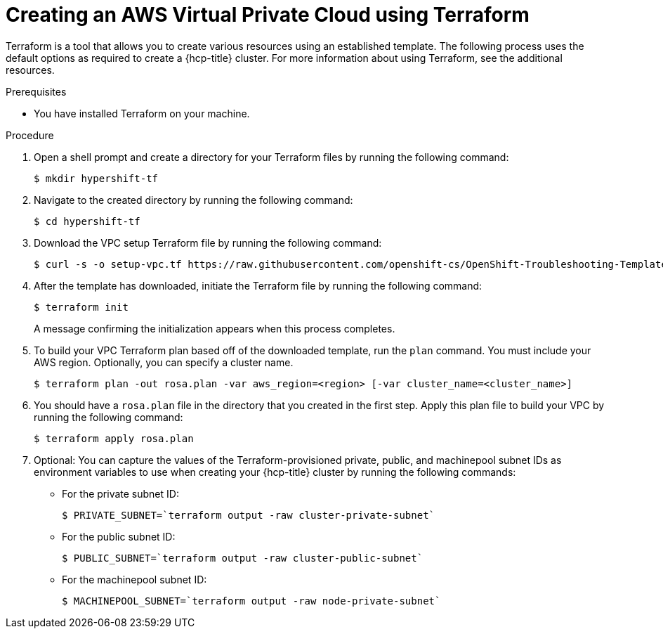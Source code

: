 // Module included in the following assemblies:
//
// * rosa_hcp/rosa-hcp-sts-creating-a-cluster-quickly.adoc

:_content-type: PROCEDURE
[id="rosa-hcp-vpc-terraform_{context}"]
= Creating an AWS Virtual Private Cloud using Terraform

Terraform is a tool that allows you to create various resources using an established template. The following process uses the default options as required to create a {hcp-title} cluster. For more information about using Terraform, see the additional resources.

.Prerequisites

* You have installed Terraform on your machine.

.Procedure

. Open a shell prompt and create a directory for your Terraform files by running the following command:
+
[source,terminal]
----
$ mkdir hypershift-tf
----

. Navigate to the created directory by running the following command:
+
[source,terminal]
----
$ cd hypershift-tf
----

. Download the VPC setup Terraform file by running the following command:
+
[source,terminal]
----
$ curl -s -o setup-vpc.tf https://raw.githubusercontent.com/openshift-cs/OpenShift-Troubleshooting-Templates/master/rosa-hcp-terraform/setup-vpc.tf
----

. After the template has downloaded, initiate the Terraform file by running the following command: 
+
[source,terminal]
----
$ terraform init
----
+
A message confirming the initialization appears when this process completes.

. To build your VPC Terraform plan based off of the downloaded template, run the `plan` command. You must include your AWS region. Optionally, you can specify a cluster name.
+
[source,terminal]
----
$ terraform plan -out rosa.plan -var aws_region=<region> [-var cluster_name=<cluster_name>]
----

. You should have a `rosa.plan` file in the directory that you created in the first step. Apply this plan file to build your VPC by running the following command:
+
[source,terminal]
----
$ terraform apply rosa.plan
----

. Optional: You can capture the values of the Terraform-provisioned private, public, and machinepool subnet IDs as environment variables to use when creating your {hcp-title} cluster by running the following commands:
+
** For the private subnet ID:
+
[source,terminal]
----
$ PRIVATE_SUBNET=`terraform output -raw cluster-private-subnet`
----
** For the public subnet ID:
+
[source,terminal]
----
$ PUBLIC_SUBNET=`terraform output -raw cluster-public-subnet`
----
** For the machinepool subnet ID:
+
[source,terminal]
----
$ MACHINEPOOL_SUBNET=`terraform output -raw node-private-subnet`
----